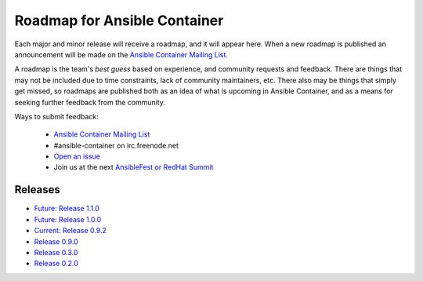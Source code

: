 Roadmap for Ansible Container
=============================

Each major and minor release will receive a roadmap, and it will appear here. When a new roadmap is published
an announcement will be made on the `Ansible Container Mailing List <https://groups.google.com/forum/#!forum/ansible-container>`_.

A roadmap is the team's *best guess* based on experience, and community requests and feedback. There are things that may
not be included due to time constraints, lack of community maintainers, etc. There also may be things that simply get missed,
so roadmaps are published both as an idea of what is upcoming in Ansible Container, and as a means for seeking further
feedback from the community.

Ways to submit feedback:

  - `Ansible Container Mailing List <https://groups.google.com/forum/#!forum/ansible-container>`_
  - #ansible-container on irc.freenode.net
  - `Open an issue <https://github.com/ansible/ansible-container/issues/new>`_
  - Join us at the next `AnsibleFest or RedHat Summit <https://www.ansible.com/blog/topic/ansiblefest>`_


Releases
--------
- `Future: Release 1.1.0 <./docs/rst/roadmaps/roadmpa_1_1_0.rst>`_ 
- `Future: Release 1.0.0 <./docs/rst/roadmaps/roadmpa_1_0_0.rst>`_ 
- `Current: Release 0.9.2 <./docs/rst/roadmaps/roadmap_0_9_2.rst>`_
- `Release 0.9.0 <./docs/rst/roadmaps/roadmap_0_9_0.rst>`_
- `Release 0.3.0 <./docs/rst/roadmaps/roadmap_0_3_0.rst>`_
- `Release 0.2.0 <./docs/rst/roadmaps/roadmap_0_2_0.rst>`_
